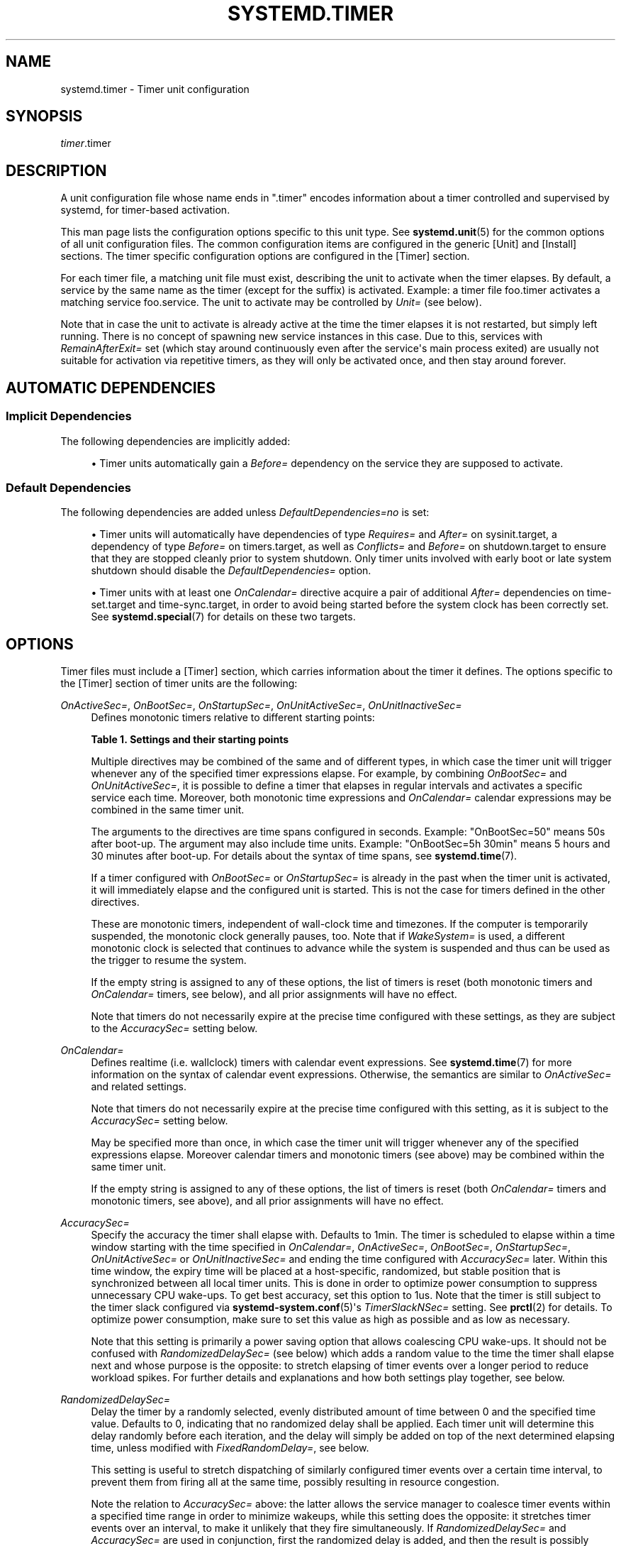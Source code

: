 '\" t
.TH "SYSTEMD\&.TIMER" "5" "" "systemd 248" "systemd.timer"
.\" -----------------------------------------------------------------
.\" * Define some portability stuff
.\" -----------------------------------------------------------------
.\" ~~~~~~~~~~~~~~~~~~~~~~~~~~~~~~~~~~~~~~~~~~~~~~~~~~~~~~~~~~~~~~~~~
.\" http://bugs.debian.org/507673
.\" http://lists.gnu.org/archive/html/groff/2009-02/msg00013.html
.\" ~~~~~~~~~~~~~~~~~~~~~~~~~~~~~~~~~~~~~~~~~~~~~~~~~~~~~~~~~~~~~~~~~
.ie \n(.g .ds Aq \(aq
.el       .ds Aq '
.\" -----------------------------------------------------------------
.\" * set default formatting
.\" -----------------------------------------------------------------
.\" disable hyphenation
.nh
.\" disable justification (adjust text to left margin only)
.ad l
.\" -----------------------------------------------------------------
.\" * MAIN CONTENT STARTS HERE *
.\" -----------------------------------------------------------------
.SH "NAME"
systemd.timer \- Timer unit configuration
.SH "SYNOPSIS"
.PP
\fItimer\fR\&.timer
.SH "DESCRIPTION"
.PP
A unit configuration file whose name ends in
"\&.timer"
encodes information about a timer controlled and supervised by systemd, for timer\-based activation\&.
.PP
This man page lists the configuration options specific to this unit type\&. See
\fBsystemd.unit\fR(5)
for the common options of all unit configuration files\&. The common configuration items are configured in the generic [Unit] and [Install] sections\&. The timer specific configuration options are configured in the [Timer] section\&.
.PP
For each timer file, a matching unit file must exist, describing the unit to activate when the timer elapses\&. By default, a service by the same name as the timer (except for the suffix) is activated\&. Example: a timer file
foo\&.timer
activates a matching service
foo\&.service\&. The unit to activate may be controlled by
\fIUnit=\fR
(see below)\&.
.PP
Note that in case the unit to activate is already active at the time the timer elapses it is not restarted, but simply left running\&. There is no concept of spawning new service instances in this case\&. Due to this, services with
\fIRemainAfterExit=\fR
set (which stay around continuously even after the service\*(Aqs main process exited) are usually not suitable for activation via repetitive timers, as they will only be activated once, and then stay around forever\&.
.SH "AUTOMATIC DEPENDENCIES"
.SS "Implicit Dependencies"
.PP
The following dependencies are implicitly added:
.sp
.RS 4
.ie n \{\
\h'-04'\(bu\h'+03'\c
.\}
.el \{\
.sp -1
.IP \(bu 2.3
.\}
Timer units automatically gain a
\fIBefore=\fR
dependency on the service they are supposed to activate\&.
.RE
.SS "Default Dependencies"
.PP
The following dependencies are added unless
\fIDefaultDependencies=no\fR
is set:
.sp
.RS 4
.ie n \{\
\h'-04'\(bu\h'+03'\c
.\}
.el \{\
.sp -1
.IP \(bu 2.3
.\}
Timer units will automatically have dependencies of type
\fIRequires=\fR
and
\fIAfter=\fR
on
sysinit\&.target, a dependency of type
\fIBefore=\fR
on
timers\&.target, as well as
\fIConflicts=\fR
and
\fIBefore=\fR
on
shutdown\&.target
to ensure that they are stopped cleanly prior to system shutdown\&. Only timer units involved with early boot or late system shutdown should disable the
\fIDefaultDependencies=\fR
option\&.
.RE
.sp
.RS 4
.ie n \{\
\h'-04'\(bu\h'+03'\c
.\}
.el \{\
.sp -1
.IP \(bu 2.3
.\}
Timer units with at least one
\fIOnCalendar=\fR
directive acquire a pair of additional
\fIAfter=\fR
dependencies on
time\-set\&.target
and
time\-sync\&.target, in order to avoid being started before the system clock has been correctly set\&. See
\fBsystemd.special\fR(7)
for details on these two targets\&.
.RE
.SH "OPTIONS"
.PP
Timer files must include a [Timer] section, which carries information about the timer it defines\&. The options specific to the [Timer] section of timer units are the following:
.PP
\fIOnActiveSec=\fR, \fIOnBootSec=\fR, \fIOnStartupSec=\fR, \fIOnUnitActiveSec=\fR, \fIOnUnitInactiveSec=\fR
.RS 4
Defines monotonic timers relative to different starting points:
.sp
.it 1 an-trap
.nr an-no-space-flag 1
.nr an-break-flag 1
.br
.B Table\ \&1.\ \&Settings and their starting points
.TS
allbox tab(:);
lB lB.
T{
Setting
T}:T{
Meaning
T}
.T&
l l
l l
l l
l l
l l.
T{
\fIOnActiveSec=\fR
T}:T{
Defines a timer relative to the moment the timer unit itself is activated\&.
T}
T{
\fIOnBootSec=\fR
T}:T{
Defines a timer relative to when the machine was booted up\&. In containers, for the system manager instance, this is mapped to \fIOnStartupSec=\fR, making both equivalent\&.
T}
T{
\fIOnStartupSec=\fR
T}:T{
Defines a timer relative to when the service manager was first started\&. For system timer units this is very similar to \fIOnBootSec=\fR as the system service manager is generally started very early at boot\&. It\*(Aqs primarily useful when configured in units running in the per\-user service manager, as the user service manager is generally started on first login only, not already during boot\&.
T}
T{
\fIOnUnitActiveSec=\fR
T}:T{
Defines a timer relative to when the unit the timer unit is activating was last activated\&.
T}
T{
\fIOnUnitInactiveSec=\fR
T}:T{
Defines a timer relative to when the unit the timer unit is activating was last deactivated\&.
T}
.TE
.sp 1
Multiple directives may be combined of the same and of different types, in which case the timer unit will trigger whenever any of the specified timer expressions elapse\&. For example, by combining
\fIOnBootSec=\fR
and
\fIOnUnitActiveSec=\fR, it is possible to define a timer that elapses in regular intervals and activates a specific service each time\&. Moreover, both monotonic time expressions and
\fIOnCalendar=\fR
calendar expressions may be combined in the same timer unit\&.
.sp
The arguments to the directives are time spans configured in seconds\&. Example: "OnBootSec=50" means 50s after boot\-up\&. The argument may also include time units\&. Example: "OnBootSec=5h 30min" means 5 hours and 30 minutes after boot\-up\&. For details about the syntax of time spans, see
\fBsystemd.time\fR(7)\&.
.sp
If a timer configured with
\fIOnBootSec=\fR
or
\fIOnStartupSec=\fR
is already in the past when the timer unit is activated, it will immediately elapse and the configured unit is started\&. This is not the case for timers defined in the other directives\&.
.sp
These are monotonic timers, independent of wall\-clock time and timezones\&. If the computer is temporarily suspended, the monotonic clock generally pauses, too\&. Note that if
\fIWakeSystem=\fR
is used, a different monotonic clock is selected that continues to advance while the system is suspended and thus can be used as the trigger to resume the system\&.
.sp
If the empty string is assigned to any of these options, the list of timers is reset (both monotonic timers and
\fIOnCalendar=\fR
timers, see below), and all prior assignments will have no effect\&.
.sp
Note that timers do not necessarily expire at the precise time configured with these settings, as they are subject to the
\fIAccuracySec=\fR
setting below\&.
.RE
.PP
\fIOnCalendar=\fR
.RS 4
Defines realtime (i\&.e\&. wallclock) timers with calendar event expressions\&. See
\fBsystemd.time\fR(7)
for more information on the syntax of calendar event expressions\&. Otherwise, the semantics are similar to
\fIOnActiveSec=\fR
and related settings\&.
.sp
Note that timers do not necessarily expire at the precise time configured with this setting, as it is subject to the
\fIAccuracySec=\fR
setting below\&.
.sp
May be specified more than once, in which case the timer unit will trigger whenever any of the specified expressions elapse\&. Moreover calendar timers and monotonic timers (see above) may be combined within the same timer unit\&.
.sp
If the empty string is assigned to any of these options, the list of timers is reset (both
\fIOnCalendar=\fR
timers and monotonic timers, see above), and all prior assignments will have no effect\&.
.RE
.PP
\fIAccuracySec=\fR
.RS 4
Specify the accuracy the timer shall elapse with\&. Defaults to 1min\&. The timer is scheduled to elapse within a time window starting with the time specified in
\fIOnCalendar=\fR,
\fIOnActiveSec=\fR,
\fIOnBootSec=\fR,
\fIOnStartupSec=\fR,
\fIOnUnitActiveSec=\fR
or
\fIOnUnitInactiveSec=\fR
and ending the time configured with
\fIAccuracySec=\fR
later\&. Within this time window, the expiry time will be placed at a host\-specific, randomized, but stable position that is synchronized between all local timer units\&. This is done in order to optimize power consumption to suppress unnecessary CPU wake\-ups\&. To get best accuracy, set this option to 1us\&. Note that the timer is still subject to the timer slack configured via
\fBsystemd-system.conf\fR(5)\*(Aqs
\fITimerSlackNSec=\fR
setting\&. See
\fBprctl\fR(2)
for details\&. To optimize power consumption, make sure to set this value as high as possible and as low as necessary\&.
.sp
Note that this setting is primarily a power saving option that allows coalescing CPU wake\-ups\&. It should not be confused with
\fIRandomizedDelaySec=\fR
(see below) which adds a random value to the time the timer shall elapse next and whose purpose is the opposite: to stretch elapsing of timer events over a longer period to reduce workload spikes\&. For further details and explanations and how both settings play together, see below\&.
.RE
.PP
\fIRandomizedDelaySec=\fR
.RS 4
Delay the timer by a randomly selected, evenly distributed amount of time between 0 and the specified time value\&. Defaults to 0, indicating that no randomized delay shall be applied\&. Each timer unit will determine this delay randomly before each iteration, and the delay will simply be added on top of the next determined elapsing time, unless modified with
\fIFixedRandomDelay=\fR, see below\&.
.sp
This setting is useful to stretch dispatching of similarly configured timer events over a certain time interval, to prevent them from firing all at the same time, possibly resulting in resource congestion\&.
.sp
Note the relation to
\fIAccuracySec=\fR
above: the latter allows the service manager to coalesce timer events within a specified time range in order to minimize wakeups, while this setting does the opposite: it stretches timer events over an interval, to make it unlikely that they fire simultaneously\&. If
\fIRandomizedDelaySec=\fR
and
\fIAccuracySec=\fR
are used in conjunction, first the randomized delay is added, and then the result is possibly further shifted to coalesce it with other timer events happening on the system\&. As mentioned above
\fIAccuracySec=\fR
defaults to 1 minute and
\fIRandomizedDelaySec=\fR
to 0, thus encouraging coalescing of timer events\&. In order to optimally stretch timer events over a certain range of time, set
\fIAccuracySec=1us\fR
and
\fIRandomizedDelaySec=\fR
to some higher value\&.
.RE
.PP
\fIFixedRandomDelay=\fR
.RS 4
Takes a boolean argument\&. When enabled, the randomized offset specified by
\fIRandomizedDelaySec=\fR
is reused for all firings of the same timer\&. For a given timer unit, the offset depends on the machine ID, user identifier and timer name, which means that it is stable between restarts of the manager\&. This effectively creates a fixed offset for an individual timer, reducing the jitter in firings of this timer, while still avoiding firing at the same time as other similarly configured timers\&.
.sp
This setting has no effect if
\fIRandomizedDelaySec=\fR
is set to 0\&. Defaults to
\fBfalse\fR\&.
.RE
.PP
\fIOnClockChange=\fR, \fIOnTimezoneChange=\fR
.RS 4
These options take boolean arguments\&. When true, the service unit will be triggered when the system clock (\fBCLOCK_REALTIME\fR) jumps relative to the monotonic clock (\fBCLOCK_MONOTONIC\fR), or when the local system timezone is modified\&. These options can be used alone or in combination with other timer expressions (see above) within the same timer unit\&. These options default to
\fBfalse\fR\&.
.RE
.PP
\fIUnit=\fR
.RS 4
The unit to activate when this timer elapses\&. The argument is a unit name, whose suffix is not
"\&.timer"\&. If not specified, this value defaults to a service that has the same name as the timer unit, except for the suffix\&. (See above\&.) It is recommended that the unit name that is activated and the unit name of the timer unit are named identically, except for the suffix\&.
.RE
.PP
\fIPersistent=\fR
.RS 4
Takes a boolean argument\&. If true, the time when the service unit was last triggered is stored on disk\&. When the timer is activated, the service unit is triggered immediately if it would have been triggered at least once during the time when the timer was inactive\&. Such triggering is nonetheless subject to the delay imposed by
\fIRandomizedDelaySec=\fR\&. This is useful to catch up on missed runs of the service when the system was powered down\&. Note that this setting only has an effect on timers configured with
\fIOnCalendar=\fR\&. Defaults to
\fBfalse\fR\&.
.sp
Use
\fBsystemctl clean \-\-what=state \&...\fR
on the timer unit to remove the timestamp file maintained by this option from disk\&. In particular, use this command before uninstalling a timer unit\&. See
\fBsystemctl\fR(1)
for details\&.
.RE
.PP
\fIWakeSystem=\fR
.RS 4
Takes a boolean argument\&. If true, an elapsing timer will cause the system to resume from suspend, should it be suspended and if the system supports this\&. Note that this option will only make sure the system resumes on the appropriate times, it will not take care of suspending it again after any work that is to be done is finished\&. Defaults to
\fBfalse\fR\&.
.sp
Note that this functionality requires privileges and is thus generally only available in the system service manager\&.
.sp
Note that behaviour of monotonic clock timers (as configured with
\fIOnActiveSec=\fR,
\fIOnBootSec=\fR,
\fIOnStartupSec=\fR,
\fIOnUnitActiveSec=\fR,
\fIOnUnitInactiveSec=\fR, see above) is altered depending on this option\&. If false, a monotonic clock is used that is paused during system suspend (\fBCLOCK_MONOTONIC\fR), if true a different monotonic clock is used that continues advancing during system suspend (\fBCLOCK_BOOTTIME\fR), see
\fBclock_getres\fR(2)
for details\&.
.RE
.PP
\fIRemainAfterElapse=\fR
.RS 4
Takes a boolean argument\&. If true, a timer will stay loaded, and its state remains queryable even after it elapsed and the associated unit (as configured with
\fIUnit=\fR, see above) deactivated again\&. If false, an elapsed timer unit that cannot elapse anymore is unloaded once its associated unit deactivated again\&. Turning this off is particularly useful for transient timer units\&. Note that this setting has an effect when repeatedly starting a timer unit: if
\fIRemainAfterElapse=\fR
is on, starting the timer a second time has no effect\&. However, if
\fIRemainAfterElapse=\fR
is off and the timer unit was already unloaded, it can be started again, and thus the service can be triggered multiple times\&. Defaults to
\fBtrue\fR\&.
.RE
.SH "SEE ALSO"
.PP
\fBsystemd\fR(1),
\fBsystemctl\fR(1),
\fBsystemd.unit\fR(5),
\fBsystemd.service\fR(5),
\fBsystemd.time\fR(7),
\fBsystemd.directives\fR(7),
\fBsystemd-system.conf\fR(5),
\fBprctl\fR(2)

